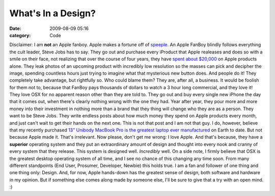 What's In a Design?
###################

:date: 2009-08-09 05:16
:category: Code


Disclaimer: I am **not** an Apple fanboy. Apple makes a fortune off
of `speeple <http://www.squidoo.com/sheeple>`_. An Apple FanBoy
blindly follows everything the cult leader, Steve Jobs has to say.
They go out and purchase every iProduct that Apple realeases and
does so with a smile on their face, not realizing that over the
course of four years, they have
`spent about $20,000 <http://calacanis.com/2009/08/08/the-case-against-apple-in-five-parts/>`_
on Apple products alone. They leak photos of an upcoming product
with incredibly low resolution so the masses can pick and decipher
the image, spending countless hours just trying to imagine what
that mysterious new button does. And people do it! They completely
take advantage, but rightfully so. Who could blame them? They are,
after all, a business. It would be foolish for them not to, because
that FanBoy pays thousands of dollars to watch a 3 hour long
commercial, and they love it! They love OSX for no apparent reason
other than they are told to. They go out and buy every single new
iPhone the day that it comes out, when there's clearly nothing
wrong with the one they had. Year after year, they pour more and
more money into their investment in nothing more than a brand that
they thing will change who they are as a person. They want to be
Steve Jobs. They write endless posts about how much money they
spend on Apple products every month, and just can't wait to get
their hands on the next one. This is not that post and I am not
that guy. |image| I do, however, believe that my recently purchased
`13" Unibody MacBook Pro is the greatest laptop ever manufactured <http://kennethreitz.com/blog/i-finally-got-a-macbook/>`_
on Earth to date. But not because Apple made it. That's irrelevant.
Now please, don't get me wrong: I love Apple. And that's because,
they have a **superior** operating system and they put an
extraordinary amount of design and thought into every nook and
cranny of every system that they release. This system is designed
well. *Incredibly* well. On a side note, I firmly believe that OSX
is the greatest desktop operating system of all time, and I see no
chance of this changing any time soon. From many different
standpoints (End User, Prosumer, Developer, Newbie) this holds
true. I am a fan and follower of one thing and one thing only:
Design. And, for now, Apple hands-down has the greatest sense of
design, both software and hardware in my opinion. But if something
else comes along made by someone else, I'll be sure to give that a
try with an open mind. :)

.. |image| image:: http://pcmacsmackdown.com/wp-content/uploads/2009/01/apple-logo1.jpg